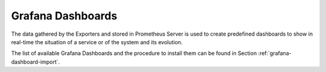 Grafana Dashboards
------------------

The data gathered by the Exporters and stored in Prometheus Server is
used to create predefined dashboards to show in real-time the
situation of a service or of the system and its evolution.

The list of available Grafana Dashboards and the procedure to install
them can be found in Section :ref:`grafana-dashboard-import`.
